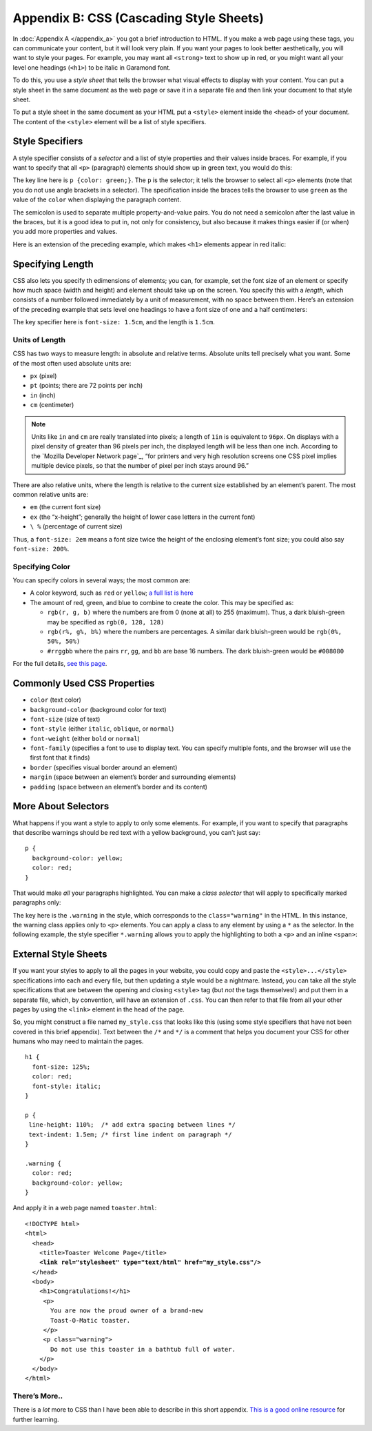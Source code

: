 ..  Copyright © J David Eisenberg
.. |---| unicode:: U+2014  .. em dash, trimming surrounding whitespace
   :trim:

Appendix B: CSS (Cascading Style Sheets)
::::::::::::::::::::::::::::::::::::::::::::::

In :doc:`Appendix A </appendix_a>` you got a brief introduction to HTML. If you make a web page using these tags, you can communicate your content, but it will look very plain. If you want your pages to look better aesthetically, you will want to style your pages. For example, you may want all ``<strong>`` text to show up in red, or you might want all your level one headings (``<h1>``) to be italic in Garamond font. 

To do this, you use a *style sheet* that tells the browser what visual effects to display with your content. You can put a style sheet in the same document as the web page or save it in a separate file and then link your document to that style sheet.

To put a style sheet in the same document as your HTML put a ``<style>`` element inside the ``<head>`` of your document. The content of the ``<style>`` element will be a list of style specifiers.

Style Specifiers
======================

A style specifier consists of a *selector* and a list of style properties and their values inside braces. For example, if you want to specify that all ``<p>`` (paragraph) elements should show up in green text, you would do this:
    
.. activecode:: simple_style
    :language: html
    :autorun:
        
    <!DOCTYPE html>
    <html>
      <head>
        <style>
          p {color: green;}
        </style>
      </head>
      <body>
        <p>This paragraph will appear
          in green.</p>
      </body>
    </html>
    
The key line here is ``p {color: green;}``\ . The ``p`` is the selector; it tells the browser to select all ``<p>`` elements (note that you do not use angle brackets in a
selector). The specification inside the braces tells the browser to use ``green`` as the value of the ``color`` when displaying the paragraph content.

.. image:: images/css_terminology.png
    :alt: Style specifier with parts labeled as in preceding text
    
The semicolon is used to separate multiple property-and-value pairs. You do not need a semicolon after the last value in the braces, but it is a good idea to put in,
not only for consistency, but also because it makes things easier if (or when) you add more properties and values.

Here is an extension of the preceding example, which makes ``<h1>`` elements appear in red italic:
    
.. activecode:: multiple_styles
    :language: html
    :autorun:
        
    <!DOCTYPE html>
    <html>
      <head>
        <style>
          p {color: green;}
          h1 {
            color: red;
            font-style: italic;
          }
        </style>
      </head>
      <body>
        <h1>Level one heading</h1>
        <p>This paragraph will appear
          in green.</p>
      </body>
    </html>
    
Specifying Length
===================

CSS also lets you specify th edimensions of elements; you can, for example, set the font size of an element or specify how much space (width and height) and element should take up on the screen. You specify this with a *length*, which consists of a number followed immediately by a unit of measurement, with no space between them. Here’s an extension of the preceding example that sets level one headings to have a font size of one and a half centimeters:

.. activecode:: font_size
    :language: html
    :autorun:
        
    <!DOCTYPE html>
    <html>
      <head>
        <style>
          p {color: green;}
          h1 {
            color: red;
            font-style: italic;
            font-size: 1.5cm;
          }
        </style>
      </head>
      <body>
        <h1>Level one heading</h1>
        <p>This paragraph will appear
          in green.</p>
      </body>
    </html>
    
The key specifier here is ``font-size: 1.5cm``, and the length is ``1.5cm``.  

Units of Length
-----------------

CSS has two ways to measure length: in absolute and relative terms. Absolute units tell precisely what you want. Some of the most often used absolute units are:
    
* ``px`` (pixel)
* ``pt`` (points; there are 72 points per inch)
* ``in`` (inch)
* ``cm`` (centimeter)

.. note::
    Units like ``in`` and ``cm`` are really translated into pixels; a length of ``1in`` is equivalent to ``96px``. On displays with a pixel density of greater
    than 96 pixels per inch, the displayed length will be less than one inch. According to the `Mozilla Developer Network page`_, “for printers and very
    high resolution screens one CSS pixel implies multiple device pixels, so that the number of pixel per inch stays around 96.”
    
.. _ Mozilla Developer Network page: https://developer.mozilla.org/en-US/docs/Web/CSS/length

There are also relative units, where the length is relative to the current size established by an element’s parent.  The most common relative units are:
    
* ``em`` (the current font size)
* ``ex`` (the “x-height”; generally the height of lower case letters in the current font)
* ``\ %`` (percentage of current size)

Thus, a ``font-size: 2em`` means a font size twice the height of the enclosing element’s font size; you could also say ``font-size: 200%``.

Specifying Color
------------------

You can specify colors in several ways; the most common are:
    
* A color keyword, such as ``red`` or ``yellow``; `a full list is here`_
* The amount of red, green, and blue to combine to create the color. This may be specified as:
    
  * ``rgb(r, g, b)`` where the numbers are from 0 (none at all) to 255 (maximum). Thus, a dark bluish-green may be specified as ``rgb(0, 128, 128)``
  * ``rgb(r%, g%, b%)`` where the numbers are percentages. A similar dark bluish-green would be ``rgb(0%, 50%, 50%)``
  * ``#rrggbb`` where the pairs ``rr``, ``gg``, and ``bb`` are base 16 numbers. The dark bluish-green would be ``#008080``

For the full details, `see this page`_.

.. _a full list is here: https://developer.mozilla.org/en-US/docs/Web/CSS/color_value#Color_keywords
.. _see this page: https://developer.mozilla.org/en-US/docs/Web/CSS/color_value

Commonly Used CSS Properties
===============================

* ``color`` (text color)
* ``background-color`` (background color for text)
* ``font-size`` (size of text)
* ``font-style`` (either ``italic``, ``oblique``, or ``normal``)
* ``font-weight`` (either ``bold`` or ``normal``)
* ``font-family`` (specifies a font to use to display text. You can specify multiple fonts, and the browser will use the first font that it finds)
* ``border`` (specifies visual border around an element)
* ``margin`` (space between an element’s border and surrounding elements)
* ``padding`` (space between an element’s border and its content)

More About Selectors
======================

What happens if you want a style to apply to only some elements. For example, if you want to specify that paragraphs that
describe warnings should be red text with a yellow background, you can’t just say:
    
::
    
    p {
      background-color: yellow;
      color: red;
    }
    
That would make *all* your paragraphs highlighted. You can make a *class selector* that will apply to specifically marked
paragraphs only:
    
.. activecode:: classes
    :language: html
    :autorun:

    <html>
      <head>
        <style>
          p.warning {
              color: red;
              background-color: yellow;
          }
        </style>
      </head>
      <body>
        <p>
          Congratulations on your purchase of the
          new Toast-O-Matic toaster.
        </p>
        <p class="warning">
          Do not use this toaster in a bathtub full of water.
        </p>
      </body>
    </html>
    
The key here is the ``.warning`` in the style, which corresponds to the ``class="warning"`` in the HTML. In this instance, the warning class applies only to ``<p>`` elements.
You can apply a class to any element by using a ``*`` as the selector. In the following example, the style specifier ``*.warning`` allows you to apply the highlighting
to both a ``<p>`` and an inline ``<span>``:
    
.. activecode:: generic_classes
    :language: html
    :autorun:
        
    <!DOCTYPE html>
    <html>
      <head>
        <style>
          *.warning {
              color: red;
              background-color: yellow;
          }
        </style>
      </head>
      <body>
        <p>
          Congratulations on your purchase of the
          new Toast-O-Matic toaster.
        </p>
        <p class="warning">
          Do not use this toaster in a bathtub full of water.
        </p>
        <p>
          This toaster operates on either 110 or 220 volts
          on an <span class="warning">indoor socket only</span>.
        </p>
      </body>
    </html>  
    
    
External Style Sheets
=======================

If you want your styles to apply to all the pages in your website, you could copy and paste the ``<style>...</style>`` specifications into each and every file, but
then updating a style would be a nightmare. Instead, you can take all the style specifications that are between the opening and closing ``<style>`` tag (but *not* the
tags themselves!) and put them in a separate file, which, by convention, will have an extension of ``.css``.  You can then refer to that file from all your other
pages by using the ``<link>`` element in the head of the page.

So, you might construct a file named ``my_style.css`` that looks like this (using some style specifiers that have not been covered in this brief appendix). Text
between the ``/*`` and ``*/`` is a comment that helps you document your CSS for other humans who may need to maintain the pages.
    
::
    
    h1 {
      font-size: 125%;
      color: red;
      font-style: italic;
    }
    
    p {
     line-height: 110%;  /* add extra spacing between lines */
     text-indent: 1.5em; /* first line indent on paragraph */
    }
    
    .warning {
      color: red;
      background-color: yellow;
    }
    
And apply it in a web page named ``toaster.html``:
    
.. parsed-literal::
    
    <!DOCTYPE html>
    <html>
      <head>
        <title>Toaster Welcome Page</title>
        **<link rel="stylesheet" type="text/html" href="my_style.css"/>**
      </head>
      <body>
        <h1>Congratulations!</h1>
         <p>
           You are now the proud owner of a brand-new
           Toast-O-Matic toaster.
         </p>
         <p class="warning">
           Do not use this toaster in a bathtub full of water.
        </p>
      </body>
    </html>

There’s More..
-----------------
There is a *lot* more to CSS than I have been able to describe in this short appendix. `This is a good online resource`_ for further learning.

.. _This is a good online resource: https://developer.mozilla.org/en-US/docs/Web/Guide/CSS/Getting_started
